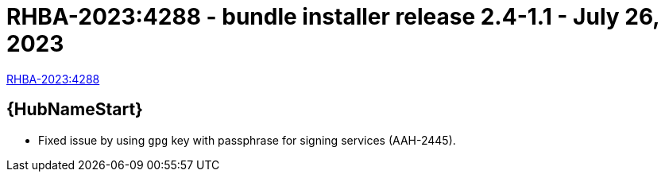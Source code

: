// This is the release notes file for AAP 2.4 bundle installer release 2.4-1.1 dated July 26, 2023

= RHBA-2023:4288 - bundle installer release 2.4-1.1 - July 26, 2023

link:https://access.redhat.com/errata/RHBA-2023:4288[RHBA-2023:4288]

//Automation hub
== {HubNameStart}

* Fixed issue by using `gpg` key with passphrase for signing services (AAH-2445).
